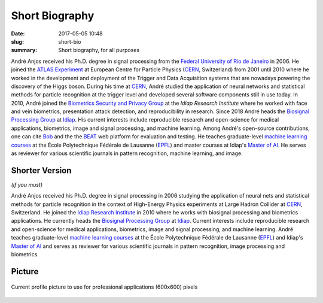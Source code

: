Short Biography
---------------

:date: 2017-05-05 10:48
:slug: short-bio
:summary: Short biography, for all purposes

André Anjos received his Ph.D. degree in signal processing from the `Federal
University of Rio de Janeiro`_ in 2006. He joined the `ATLAS Experiment`_ at
European Centre for Particle Physics (CERN_, Switzerland) from 2001 until 2010
where he worked in the development and deployment of the Trigger and Data
Acquisition systems that are nowadays powering the discovery of the Higgs
boson. During his time at CERN_, André studied the application of neural
networks and statistical methods for particle recognition at the trigger level
and developed several software components still in use today. In 2010, André
joined the `Biometrics Security and Privacy Group`_ at the `Idiap Research
Institute` where he worked with face and vein biometrics, presentation attack
detection, and reproducibility in research.  Since 2018 André heads the
`Biosignal Processing Group`_ at Idiap_.  His current interests include
reproducible research and open-science for medical applications, biometrics,
image and signal processing, and machine learning. Among André's open-source
contributions, one can cite Bob_ and the the BEAT_ web platform for evaluation
and testing. He teaches graduate-level `machine learning courses`_ at the École
Polytechnique Fédérale de Lausanne (EPFL_) and master courses at Idiap's
`Master of AI`_.  He serves as reviewer for various scientific journals in
pattern recognition, machine learning, and image.


Shorter Version
===============

*(if you must)*

André Anjos received his Ph.D. degree in signal processing in 2006 studying the
application of neural nets and statistical methods for particle recognition in
the context of High-Energy Physics experiments at Large Hadron Collider at
CERN_, Switzerland. He joined the `Idiap Research Institute`_ in 2010 where he
works with biosignal processing and biometrics applications. He currently heads
the `Biosignal Processing Group`_ at Idiap_. Current interests include
reproducible research and open-science for medical applications, biometrics,
image and signal processing, and machine learning.  André teaches
graduate-level `machine learning courses`_ at the École Polytechnique Fédérale
de Lausanne (EPFL_) and Idiap's `Master of AI`_ and serves as reviewer for
various scientific journals in pattern recognition, image processing and
biometrics.


Picture
=======

.. figure:: {filename}/images/pictures/andre-anjos-600x600.jpg
   :width: 40 %
   :align: center
   :alt: André Anjos (600x600)

   Current profile picture to use for professional applications (600x600)
   pixels


.. links here
.. _federal university of rio de janeiro: https://www.ufrj.br
.. _cern: https://www.cern.ch
.. _idiap: https://www.idiap.ch
.. _idiap research institute: https://www.idiap.ch
.. _biometrics security and privacy group: https://www.idiap.ch/en/scientific-research/biometrics-security-and-privacy
.. _biosignal processing group: https://www.idiap.ch/en/scientific-research/biosignal-processing
.. _epfl: https://www.epfl.ch
.. _atlas experiment: https://atlas.ch
.. _machine learning courses: http://edu.epfl.ch/coursebook/en/fundamentals-in-statistical-pattern-recognition-EE-612
.. _bob: https://www.idiap.ch/software/bob
.. _beat: https://www.idiap.ch/software/beat
.. _master of ai: https://master-ai.ch
